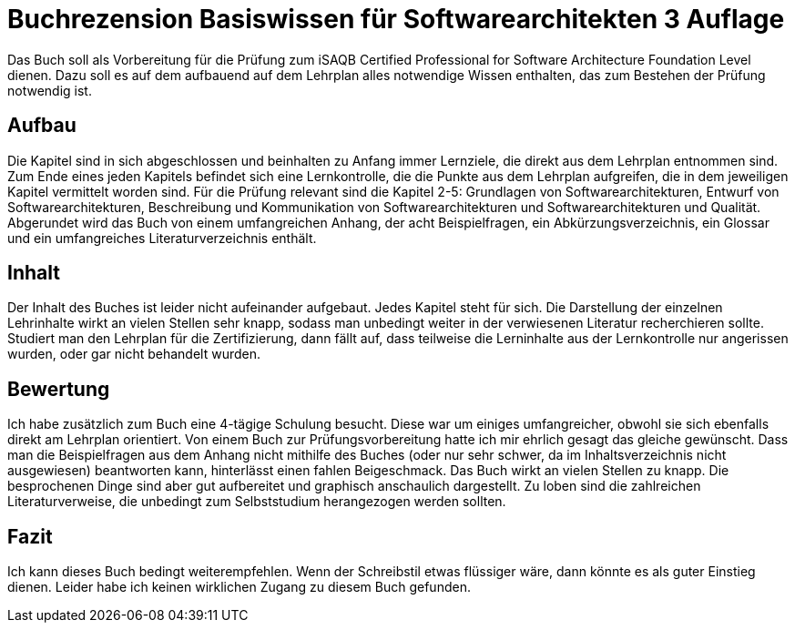 = Buchrezension Basiswissen für Softwarearchitekten 3 Auflage
:jbake-date: 2019-07-27
:jbake-author: JohannesDienst
:jbake-type: post
:jbake-status: published
:jbake-tags: buchreview

:idprefix:

Das Buch soll als Vorbereitung für die Prüfung zum iSAQB Certified Professional for Software Architecture Foundation Level dienen.
Dazu soll es auf dem aufbauend auf dem Lehrplan alles notwendige Wissen enthalten, das zum Bestehen der Prüfung notwendig ist. 

== Aufbau
Die Kapitel sind in sich abgeschlossen und beinhalten zu Anfang immer Lernziele, die direkt aus dem Lehrplan entnommen sind.
Zum Ende eines jeden Kapitels befindet sich eine Lernkontrolle, die die Punkte aus dem Lehrplan aufgreifen, die in dem jeweiligen
Kapitel vermittelt worden sind. Für die Prüfung relevant sind die Kapitel 2-5: Grundlagen von Softwarearchitekturen, Entwurf von
Softwarearchitekturen, Beschreibung und Kommunikation von Softwarearchitekturen und Softwarearchitekturen und Qualität.
Abgerundet wird das Buch von einem umfangreichen Anhang, der acht Beispielfragen, ein Abkürzungsverzeichnis, ein Glossar und
ein umfangreiches Literaturverzeichnis enthält.

== Inhalt
Der Inhalt des Buches ist leider nicht aufeinander aufgebaut. Jedes Kapitel steht für sich. Die Darstellung der einzelnen Lehrinhalte
wirkt an vielen Stellen sehr knapp, sodass man unbedingt weiter in der verwiesenen Literatur recherchieren sollte. Studiert man
den Lehrplan für die Zertifizierung, dann fällt auf, dass teilweise die Lerninhalte aus der Lernkontrolle nur angerissen wurden,
oder gar nicht behandelt wurden.

== Bewertung
Ich habe zusätzlich zum Buch eine 4-tägige Schulung besucht. Diese war um einiges umfangreicher, obwohl sie sich ebenfalls direkt
am Lehrplan orientiert. Von einem Buch zur Prüfungsvorbereitung hatte ich mir ehrlich gesagt das gleiche gewünscht. Dass man die
Beispielfragen aus dem Anhang nicht mithilfe des Buches (oder nur sehr schwer, da im Inhaltsverzeichnis nicht ausgewiesen) beantworten
kann, hinterlässt einen fahlen Beigeschmack. Das Buch wirkt an vielen Stellen zu knapp. Die besprochenen Dinge sind aber gut
aufbereitet und graphisch anschaulich dargestellt. Zu loben sind die zahlreichen Literaturverweise, die unbedingt zum Selbststudium
herangezogen werden sollten.

== Fazit
Ich kann dieses Buch bedingt weiterempfehlen. Wenn der Schreibstil etwas flüssiger wäre, dann könnte es als guter Einstieg dienen.
Leider habe ich keinen wirklichen Zugang zu diesem Buch gefunden.